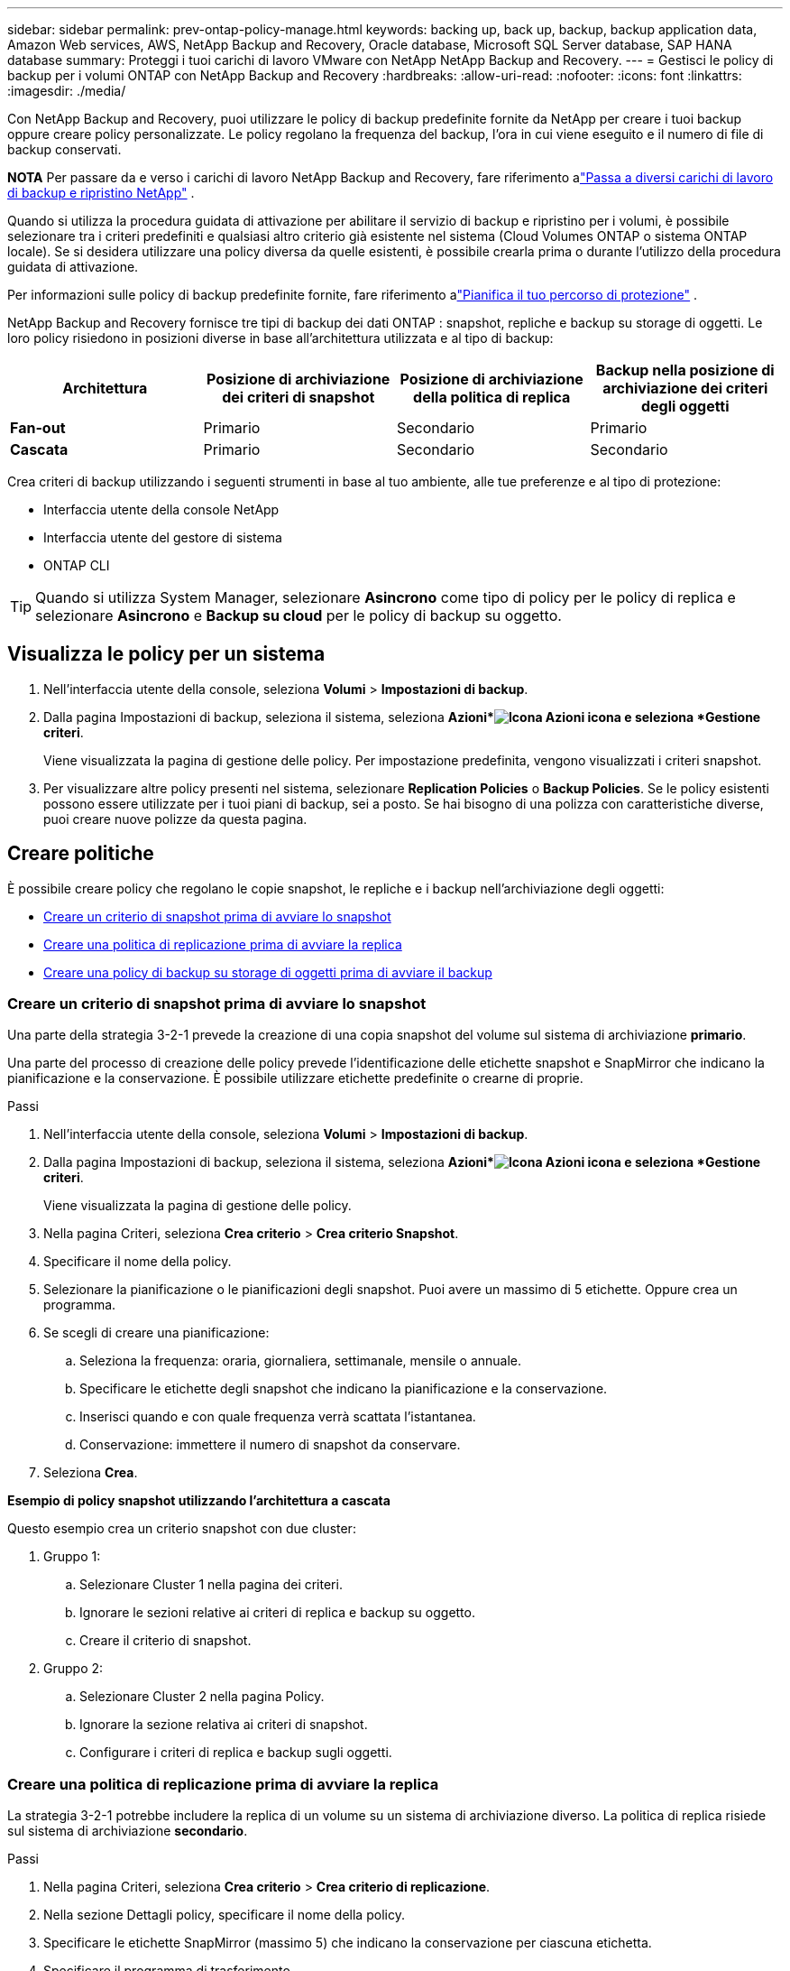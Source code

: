 ---
sidebar: sidebar 
permalink: prev-ontap-policy-manage.html 
keywords: backing up, back up, backup, backup application data, Amazon Web services, AWS, NetApp Backup and Recovery, Oracle database, Microsoft SQL Server database, SAP HANA database 
summary: Proteggi i tuoi carichi di lavoro VMware con NetApp NetApp Backup and Recovery. 
---
= Gestisci le policy di backup per i volumi ONTAP con NetApp Backup and Recovery
:hardbreaks:
:allow-uri-read: 
:nofooter: 
:icons: font
:linkattrs: 
:imagesdir: ./media/


[role="lead"]
Con NetApp Backup and Recovery, puoi utilizzare le policy di backup predefinite fornite da NetApp per creare i tuoi backup oppure creare policy personalizzate.  Le policy regolano la frequenza del backup, l'ora in cui viene eseguito e il numero di file di backup conservati.

[]
====
*NOTA* Per passare da e verso i carichi di lavoro NetApp Backup and Recovery, fare riferimento alink:br-start-switch-ui.html["Passa a diversi carichi di lavoro di backup e ripristino NetApp"] .

====
Quando si utilizza la procedura guidata di attivazione per abilitare il servizio di backup e ripristino per i volumi, è possibile selezionare tra i criteri predefiniti e qualsiasi altro criterio già esistente nel sistema (Cloud Volumes ONTAP o sistema ONTAP locale).  Se si desidera utilizzare una policy diversa da quelle esistenti, è possibile crearla prima o durante l'utilizzo della procedura guidata di attivazione.

Per informazioni sulle policy di backup predefinite fornite, fare riferimento alink:prev-ontap-protect-journey.html["Pianifica il tuo percorso di protezione"] .

NetApp Backup and Recovery fornisce tre tipi di backup dei dati ONTAP : snapshot, repliche e backup su storage di oggetti.  Le loro policy risiedono in posizioni diverse in base all'architettura utilizzata e al tipo di backup:

[cols="25,25,25,25"]
|===
| Architettura | Posizione di archiviazione dei criteri di snapshot | Posizione di archiviazione della politica di replica | Backup nella posizione di archiviazione dei criteri degli oggetti 


| *Fan-out* | Primario | Secondario | Primario 


| *Cascata* | Primario | Secondario | Secondario 
|===
Crea criteri di backup utilizzando i seguenti strumenti in base al tuo ambiente, alle tue preferenze e al tipo di protezione:

* Interfaccia utente della console NetApp
* Interfaccia utente del gestore di sistema
* ONTAP CLI



TIP: Quando si utilizza System Manager, selezionare *Asincrono* come tipo di policy per le policy di replica e selezionare *Asincrono* e *Backup su cloud* per le policy di backup su oggetto.



== Visualizza le policy per un sistema

. Nell'interfaccia utente della console, seleziona *Volumi* > *Impostazioni di backup*.
. Dalla pagina Impostazioni di backup, seleziona il sistema, seleziona *Azioni*image:icon-action.png["Icona Azioni"] icona e seleziona *Gestione criteri*.
+
Viene visualizzata la pagina di gestione delle policy.  Per impostazione predefinita, vengono visualizzati i criteri snapshot.

. Per visualizzare altre policy presenti nel sistema, selezionare *Replication Policies* o *Backup Policies*.  Se le policy esistenti possono essere utilizzate per i tuoi piani di backup, sei a posto.  Se hai bisogno di una polizza con caratteristiche diverse, puoi creare nuove polizze da questa pagina.




== Creare politiche

È possibile creare policy che regolano le copie snapshot, le repliche e i backup nell'archiviazione degli oggetti:

* <<Creare un criterio di snapshot prima di avviare lo snapshot>>
* <<Creare una politica di replicazione prima di avviare la replica>>
* <<Creare una policy di backup su storage di oggetti prima di avviare il backup>>




=== Creare un criterio di snapshot prima di avviare lo snapshot

Una parte della strategia 3-2-1 prevede la creazione di una copia snapshot del volume sul sistema di archiviazione *primario*.

Una parte del processo di creazione delle policy prevede l'identificazione delle etichette snapshot e SnapMirror che indicano la pianificazione e la conservazione.  È possibile utilizzare etichette predefinite o crearne di proprie.

.Passi
. Nell'interfaccia utente della console, seleziona *Volumi* > *Impostazioni di backup*.
. Dalla pagina Impostazioni di backup, seleziona il sistema, seleziona *Azioni*image:icon-action.png["Icona Azioni"] icona e seleziona *Gestione criteri*.
+
Viene visualizzata la pagina di gestione delle policy.

. Nella pagina Criteri, seleziona *Crea criterio* > *Crea criterio Snapshot*.
. Specificare il nome della policy.
. Selezionare la pianificazione o le pianificazioni degli snapshot.  Puoi avere un massimo di 5 etichette.  Oppure crea un programma.
. Se scegli di creare una pianificazione:
+
.. Seleziona la frequenza: oraria, giornaliera, settimanale, mensile o annuale.
.. Specificare le etichette degli snapshot che indicano la pianificazione e la conservazione.
.. Inserisci quando e con quale frequenza verrà scattata l'istantanea.
.. Conservazione: immettere il numero di snapshot da conservare.


. Seleziona *Crea*.


*Esempio di policy snapshot utilizzando l'architettura a cascata*

Questo esempio crea un criterio snapshot con due cluster:

. Gruppo 1:
+
.. Selezionare Cluster 1 nella pagina dei criteri.
.. Ignorare le sezioni relative ai criteri di replica e backup su oggetto.
.. Creare il criterio di snapshot.


. Gruppo 2:
+
.. Selezionare Cluster 2 nella pagina Policy.
.. Ignorare la sezione relativa ai criteri di snapshot.
.. Configurare i criteri di replica e backup sugli oggetti.






=== Creare una politica di replicazione prima di avviare la replica

La strategia 3-2-1 potrebbe includere la replica di un volume su un sistema di archiviazione diverso.  La politica di replica risiede sul sistema di archiviazione *secondario*.

.Passi
. Nella pagina Criteri, seleziona *Crea criterio* > *Crea criterio di replicazione*.
. Nella sezione Dettagli policy, specificare il nome della policy.
. Specificare le etichette SnapMirror (massimo 5) che indicano la conservazione per ciascuna etichetta.
. Specificare il programma di trasferimento.
. Seleziona *Crea*.




=== Creare una policy di backup su storage di oggetti prima di avviare il backup

La strategia 3-2-1 potrebbe includere il backup di un volume su un archivio di oggetti.

Questa policy di archiviazione risiede in diverse posizioni del sistema di archiviazione a seconda dell'architettura di backup:

* Fan-out: sistema di archiviazione primario
* A cascata: sistema di stoccaggio secondario


.Passi
. Nella pagina Gestione policy, seleziona *Crea policy* > *Crea policy di backup*.
. Nella sezione Dettagli policy, specificare il nome della policy.
. Specificare le etichette SnapMirror (massimo 5) che indicano la conservazione per ciascuna etichetta.
. Specificare le impostazioni, tra cui la pianificazione del trasferimento e quando archiviare i backup.
. (Facoltativo) Per spostare i file di backup più vecchi in una classe di archiviazione o in un livello di accesso meno costosi dopo un certo numero di giorni, selezionare l'opzione *Archivia* e indicare il numero di giorni che devono trascorrere prima che i dati vengano archiviati.  Inserisci *0* come "Archivia dopo giorni" per inviare il file di backup direttamente all'archivio.
+
link:prev-ontap-policy-object-options.html["Scopri di più sulle impostazioni di archiviazione"] .

. (Facoltativo) Per proteggere i backup da modifiche o eliminazioni, seleziona l'opzione *Protezione DataLock e Ransomware*.
+
Se il cluster utilizza ONTAP 9.11.1 o versione successiva, è possibile scegliere di proteggere i backup dall'eliminazione configurando _DataLock_ e _Protezione ransomware_.

+
link:prev-ontap-policy-object-options.html["Scopri di più sulle impostazioni DataLock disponibili"] .

. Seleziona *Crea*.




== Modifica una policy

È possibile modificare uno snapshot personalizzato, una replica o un criterio di backup.

La modifica della policy di backup influisce su tutti i volumi che utilizzano tale policy.

.Passi
. Nella pagina di gestione delle policy, seleziona la policy, seleziona *Azioni*image:icon-action.png["Icona Azioni"] icona e seleziona *Modifica criterio*.
+

NOTE: Il processo è lo stesso per le policy di replica e backup.

. Nella pagina Modifica policy, apporta le modifiche.
. Seleziona *Salva*.




== Elimina una policy

È possibile eliminare i criteri che non sono associati ad alcun volume.

Se una policy è associata a un volume e si desidera eliminarla, è necessario prima rimuoverla dal volume.

.Passi
. Nella pagina di gestione delle policy, seleziona la policy, seleziona *Azioni*image:icon-action.png["Icona Azioni"] icona e seleziona *Elimina criterio Snapshot*.
. Seleziona *Elimina*.




== Trova maggiori informazioni

Per istruzioni sulla creazione di policy tramite System Manager o ONTAP CLI, vedere quanto segue:

https://docs.netapp.com/us-en/ontap/task_dp_configure_snapshot.html["Creare un criterio Snapshot utilizzando System Manager"^] https://docs.netapp.com/us-en/ontap/data-protection/create-snapshot-policy-task.html["Creare un criterio Snapshot utilizzando ONTAP CLI"^] https://docs.netapp.com/us-en/ontap/task_dp_create_custom_data_protection_policies.html["Creare una policy di replicazione utilizzando System Manager"^] https://docs.netapp.com/us-en/ontap/data-protection/create-custom-replication-policy-concept.html["Creare una policy di replicazione utilizzando ONTAP CLI"^] https://docs.netapp.com/us-en/ontap/task_dp_back_up_to_cloud.html#create-a-custom-cloud-backup-policy["Creare un backup per la policy di archiviazione degli oggetti utilizzando System Manager"^] https://docs.netapp.com/us-en/ontap-cli-9131/snapmirror-policy-create.html#description["Creare un backup per la policy di archiviazione degli oggetti utilizzando ONTAP CLI"^]
